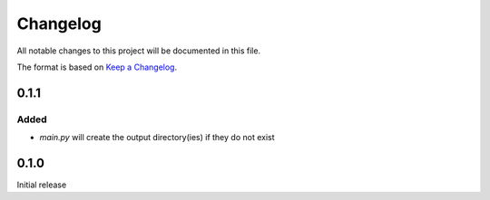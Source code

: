 =========
Changelog
=========

All notable changes to this project will be documented in this file.

The format is based on `Keep a Changelog <https://keepachangelog.com>`_.

0.1.1
-----

Added
+++++
* `main.py` will create the output directory(ies) if they do not exist

0.1.0
-----
Initial release
